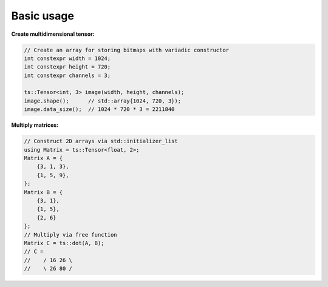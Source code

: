 Basic usage
============

**Create multidimensional tensor:**

.. code-block:: c++

    // Create an array for storing bitmaps with variadic constructor
    int constexpr width = 1024;
    int constexpr height = 720;
    int constexpr channels = 3;

    ts::Tensor<int, 3> image(width, height, channels);
    image.shape();      // std::array{1024, 720, 3});
    image.data_size();  // 1024 * 720 * 3 = 2211840

**Multiply matrices:**

.. code-block:: c++

    // Construct 2D arrays via std::initializer_list
    using Matrix = ts::Tensor<float, 2>;
    Matrix A = {
        {3, 1, 3},
        {1, 5, 9},
    };
    Matrix B = {
        {3, 1},
        {1, 5},
        {2, 6}
    };
    // Multiply via free function
    Matrix C = ts::dot(A, B);
    // C =
    //    / 16 26 \
    //    \ 26 80 /